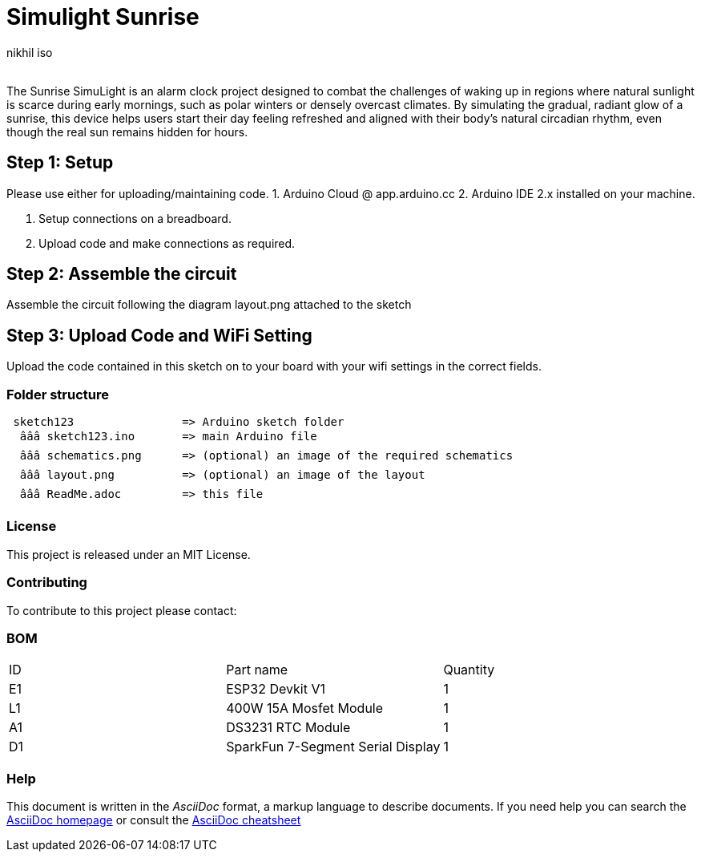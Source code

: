 :Author: nikhil_iso
:Email:
:Date: 03/02/2025
:Revision: version#
:License: Public Domain

= Simulight Sunrise

The Sunrise SimuLight is an alarm clock project designed to combat the challenges of waking up in regions where natural sunlight is scarce during early mornings, such as polar winters or densely overcast climates. By simulating the gradual, radiant glow of a sunrise, this device helps users start their day feeling refreshed and aligned with their body’s natural circadian rhythm, even though the real sun remains hidden for hours.

== Step 1: Setup
Please use either for uploading/maintaining code.
1. Arduino Cloud @ app.arduino.cc
2. Arduino IDE 2.x installed on your machine.

3. Setup connections on a breadboard.
4. Upload code and make connections as required.

== Step 2: Assemble the circuit

Assemble the circuit following the diagram layout.png attached to the sketch

== Step 3: Upload Code and WiFi Setting

Upload the code contained in this sketch on to your board with your wifi settings in the correct fields.

=== Folder structure

....
 sketch123                => Arduino sketch folder
  âââ sketch123.ino       => main Arduino file
  âââ schematics.png      => (optional) an image of the required schematics
  âââ layout.png          => (optional) an image of the layout
  âââ ReadMe.adoc         => this file
....

=== License
This project is released under an MIT License.

=== Contributing
To contribute to this project please contact: 

=== BOM
|===
| ID | Part name                             | Quantity
| E1 | ESP32 Devkit V1                       | 1       
| L1 | 400W 15A Mosfet Module                | 1        
| A1 | DS3231 RTC Module                     | 1
| D1 | SparkFun 7-Segment Serial Display     | 1
|===


=== Help
This document is written in the _AsciiDoc_ format, a markup language to describe documents. 
If you need help you can search the http://www.methods.co.nz/asciidoc[AsciiDoc homepage]
or consult the http://powerman.name/doc/asciidoc[AsciiDoc cheatsheet]
